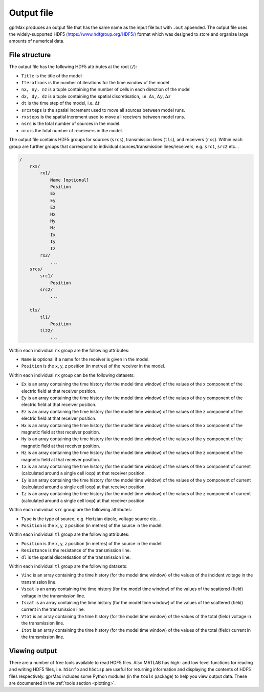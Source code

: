 .. _output:

***********
Output file
***********

gprMax produces an output file that has the same name as the input file but with ``.out`` appended. The output file uses the widely-supported HDF5 (https://www.hdfgroup.org/HDF5/) format which was designed to store and organize large amounts of numerical data.


File structure
==============

The output file has the following HDF5 attributes at the root (``/``):

* ``Title`` is the title of the model
* ``Iterations`` is the number of iterations for the time window of the model
* ``nx, ny, nz`` is a tuple containing the number of cells in each direction of the model
* ``dx, dy, dz`` is a tuple containing the spatial discretisation, i.e. :math:`\Delta x`, :math:`\Delta y`, :math:`\Delta z`
* ``dt`` is the time step of the model, i.e. :math:`\Delta t`
* ``srcsteps`` is the spatial increment used to move all sources between model runs.
* ``rxsteps`` is the spatial increment used to move all receivers between model runs.
* ``nsrc`` is the total number of sources in the model.
* ``nrx`` is the total number of receievers in the model.

The output file contains HDF5 groups for sources (``srcs``), transmission lines (``tls``), and receivers (``rxs``). Within each group are further groups that correspond to individual sources/transmission lines/receivers, e.g. ``src1``, ``src2`` etc...

.. code-block:: none

    /
        rxs/
            rx1/
                Name [optional]
                Position
                Ex
                Ey
                Ez
                Hx
                Hy
                Hz
                Ix
                Iy
                Iz
            rx2/
                ...
        srcs/
            src1/
                Position
            src2/
                ...

        tls/
            tl1/
                Position
            tl22/
                ...

Within each individual ``rx`` group are the following attributes:

* ``Name`` is optional if a name for the receiver is given in the model.
* ``Position`` is the x, y, z position (in metres) of the receiver in the model.

Within each individual ``rx`` group can be the following datasets:

* ``Ex`` is an array containing the time history (for the model time window) of the values of the x component of the electric field at that receiver position.
* ``Ey`` is an array containing the time history (for the model time window) of the values of the y component of the electric field at that receiver position.
* ``Ez`` is an array containing the time history (for the model time window) of the values of the z component of the electric field at that receiver position.
* ``Hx`` is an array containing the time history (for the model time window) of the values of the x component of the magnetic field at that receiver position.
* ``Hy`` is an array containing the time history (for the model time window) of the values of the y component of the magnetic field at that receiver position.
* ``Hz`` is an array containing the time history (for the model time window) of the values of the z component of the magnetic field at that receiver position.
* ``Ix`` is an array containing the time history (for the model time window) of the values of the x component of current (calculated around a single cell loop) at that receiver position.
* ``Iy`` is an array containing the time history (for the model time window) of the values of the y component of current (calculated around a single cell loop) at that receiver position.
* ``Iz`` is an array containing the time history (for the model time window) of the values of the z component of current (calculated around a single cell loop) at that receiver position.

Within each individual ``src`` group are the following attributes:

* ``Type`` is the type of source, e.g. Hertzian dipole, voltage source etc...
* ``Position`` is the x, y, z position (in metres) of the source in the model.

Within each individual ``tl`` group are the following attributes:

* ``Position`` is the x, y, z position (in metres) of the source in the model.
* ``Resistance`` is the resistance of the transmission line.
* ``dl`` is the spatial discretisation of the transmission line.

Within each individual ``tl`` group are the following datasets:

* ``Vinc`` is an array containing the time history (for the model time window) of the values of the incident voltage in the transmission line.
* ``Vscat`` is an array containing the time history (for the model time window) of the values of the scattered (field) voltage in the transmission line.
* ``Iscat`` is an array containing the time history (for the model time window) of the values of the scattered (field) current in the transmission line.
* ``Vtot`` is an array containing the time history (for the model time window) of the values of the total (field) voltage in the transmission line.
* ``Itot`` is an array containing the time history (for the model time window) of the values of the total (field) current in the transmission line.


Viewing output
==============

There are a number of free tools available to read HDF5 files. Also MATLAB has high- and low-level functions for reading and writing HDF5 files, i.e. ``h5info`` and ``h5disp`` are useful for returning information and displaying the contents of HDF5 files respectively. gprMax includes some Python modules (in the ``tools`` package) to help you view output data. These are documented in the :ref:`tools section <plotting>`.


